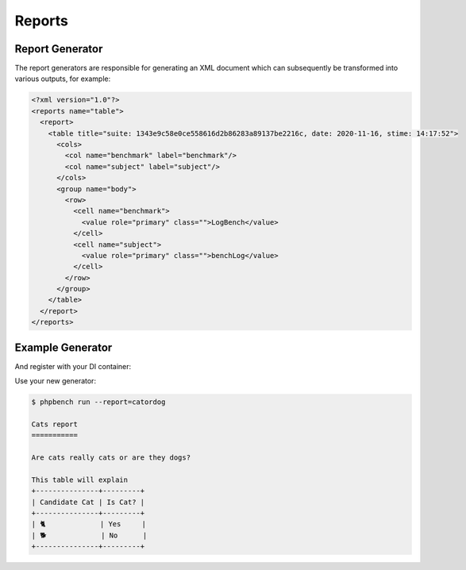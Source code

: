 Reports
=======

Report Generator
----------------

The report generators are responsible for generating an XML document which can
subsequently be transformed into various outputs, for example:

.. code-block:: xml

    <?xml version="1.0"?>
    <reports name="table">
      <report>
        <table title="suite: 1343e9c58e0ce558616d2b86283a89137be2216c, date: 2020-11-16, stime: 14:17:52">
          <cols>
            <col name="benchmark" label="benchmark"/>
            <col name="subject" label="subject"/>
          </cols>
          <group name="body">
            <row>
              <cell name="benchmark">
                <value role="primary" class="">LogBench</value>
              </cell>
              <cell name="subject">
                <value role="primary" class="">benchLog</value>
              </cell>
            </row>
          </group>
        </table>
      </report>
    </reports>

Example Generator
-----------------

.. codeimport:: ../../examples/Extension/Report/AcmeGenerator.php
  :language: php

And register with your DI container:

.. codeimport:: ../../examples/Extension/AcmeExtension.php
  :language: php
  :sections: all,report_generator_di

Use your new generator:

.. code-block:: bash

    $ phpbench run --report=catordog

    Cats report
    ===========

    Are cats really cats or are they dogs?

    This table will explain
    +---------------+---------+
    | Candidate Cat | Is Cat? |
    +---------------+---------+
    | 🐈             | Yes     |
    | 🐕             | No      |
    +---------------+---------+
